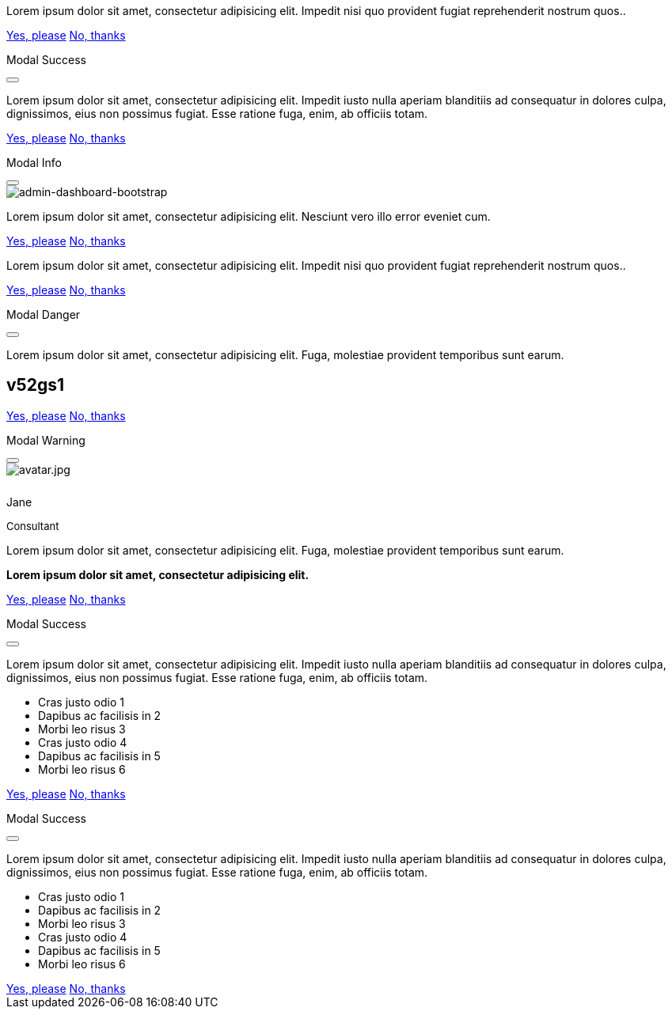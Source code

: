 ++++
<!-- Modal Top Info -->
<div id="frameModalTopInfoDemo"
  class="modal fade top"
  tabindex="-1"
  role="dialog"
  aria-labelledby="myModalLabel" aria-hidden="true"
  data-keyboard="false"
  data-backdrop="static">
  <div class="modal-dialog modal-frame modal-top modal-notify modal-info" role="document">
    <!-- Content -->
    <div class="modal-content">
      <!-- Body -->
      <div class="modal-body">
        <div class="row px-4">
          <p class="pt-1 pr-2">Lorem ipsum dolor sit amet, consectetur adipisicing elit. Impedit nisi quo provident fugiat reprehenderit nostrum quos..</p>
        </div>
        <div class="row px-4">
          <a href="#" type="button" class="btn btn-primary mr-2">Yes, please</a>
          <a href="#" type="button" class="btn btn-outline-secondary" data-bs-dismiss="modal">No, thanks</a>
        </div>
      </div>
    </div>
    <!-- END Content -->
  </div>
</div>
<!-- END Modal Top Info -->

<!-- Side Modal Top Right Success -->
<div id="sideModalTRSuccessDemo"
  class="modal fade right"
  tabindex="-1"
  role="dialog"
  aria-labelledby="myModalLabel" aria-hidden="true"
  data-keyboard="false"
  data-backdrop="static">
  <div class="modal-dialog modal-side modal-top-right modal-notify modal-success" role="document">
    <!-- Content -->
    <div class="modal-content">
      <!--Header-->
      <div class="modal-header">
        <p class="lead">Modal Success</p>
        <button type="button" class="close" data-bs-dismiss="modal" aria-label="Close">
          <i class="mdi mdi-close mdi-dark mdi-48px"></i>
        </button>
      </div>
      <!-- Body -->
      <div class="modal-body">
        <div class="text-center">
          <i class="mdi mdi-4x mdi-check md-green mb-1"></i>
          <p>Lorem ipsum dolor sit amet, consectetur adipisicing elit. Impedit iusto nulla aperiam blanditiis ad consequatur in dolores culpa, dignissimos, eius non possimus fugiat. Esse ratione fuga, enim, ab officiis totam.
          </p>
        </div>
      </div>
      <!-- Footer -->
      <div class="modal-footer justify-content-center">
        <a href="#" type="button" class="btn btn-primary mr-2">Yes, please</a>
        <a href="#" type="button" class="btn btn-outline-secondary" data-bs-dismiss="modal">No, thanks</a>
      </div>
    </div>
    <!-- END Content -->
  </div>
</div>
<!-- END Side Modal Top Right Success -->

<!-- Side Modal Top Left Info -->
<div id="sideModalTLInfoDemo"
  class="modal fade left"
  tabindex="-1"
  role="dialog"
  aria-labelledby="myModalLabel" aria-hidden="true"
  data-keyboard="false"
  data-backdrop="static">
  <div class="modal-dialog modal-side modal-top-left modal-notify modal-info" role="document">
    <!-- Content -->
    <div class="modal-content">
      <!--Header-->
      <div class="modal-header">
        <p class="lead">Modal Info</p>
        <button type="button" class="close" data-bs-dismiss="modal" aria-label="Close">
          <i class="mdi mdi-close mdi-dark mdi-48px"></i>
        </button>
      </div>
      <!-- Body -->
      <div class="modal-body">
        <img src="/assets/image/module/attic/1920x1280/admin-dashboard-bootstrap.jpg" alt="admin-dashboard-bootstrap" class="img-fluid">
        <div class="text-center">
          <p>Lorem ipsum dolor sit amet, consectetur adipisicing elit. Nesciunt vero illo error eveniet cum.</p>
        </div>
      </div>
      <!-- Footer -->
      <div class="modal-footer justify-content-center">
        <a href="#" type="button" class="btn btn-primary mr-2">Yes, please</a>
        <a href="#" type="button" class="btn btn-outline-secondary" data-bs-dismiss="modal">No, thanks</a>
      </div>
    </div>
    <!-- END Content -->
  </div>
</div>
<!-- END Side Modal Top Left Info -->

<!-- Modal Bottom Success-->
<div id="frameModalBottomSuccessDemo"
  class="modal fade bottom"
  tabindex="-1"
  role="dialog"
  aria-labelledby="myModalLabel" aria-hidden="true"
  data-keyboard="false"
  data-backdrop="static">
  <div class="modal-dialog modal-frame modal-bottom modal-notify modal-success" role="document">
    <!-- Content -->
    <div class="modal-content">
      <!-- Body -->
      <div class="modal-body">
        <p class="mt-1 ml-3 mr-2">Lorem ipsum dolor sit amet, consectetur adipisicing elit. Impedit nisi quo provident fugiat reprehenderit nostrum quos..</p><div class="row ml-3">
          <a href="#" type="button" class="btn btn-primary mr-2">Yes, please</a>
          <a href="#" type="button" class="btn btn-outline-secondary" data-bs-dismiss="modal">No, thanks<div class="ripple-container"><div class="ripple-decorator ripple-on ripple-out" style="left: 51.4063px; top: 20px; background-color: rgb(1, 211, 107); transform: scale(14.5548);"></div></div></a>
        </div>
      </div>
    </div>
    <!-- END Content -->
  </div>
</div>
<!-- END Modal Bottom Success -->

<!-- Side Modal Bottom Right Danger -->
<div id="sideModalBRDangerDemo"
  class="modal fade right"
  tabindex="-1"
  role="dialog"
  aria-labelledby="myModalLabel" aria-hidden="true"
  data-keyboard="false"
  data-backdrop="static">
  <div class="modal-dialog modal-side modal-bottom-right modal-notify modal-danger" role="document">
    <!-- Content -->
    <div class="modal-content">
      <!--Header-->
      <div class="modal-header">
        <p class="lead">Modal Danger</p>
        <button type="button" class="close" data-bs-dismiss="modal" aria-label="Close">
          <i class="mdi mdi-close mdi-dark mdi-48px"></i>
        </button>
      </div>
      <!-- Body -->
      <div class="modal-body">
        <div class="row">
          <div class="col-3">
            <p></p>
            <p class="text-center"><i class="mdi mdi-cart md-gray-600 fa-4x"></i></p>
          </div>
          <div class="col-9">
            <p>Lorem ipsum dolor sit amet, consectetur adipisicing elit. Fuga, molestiae provident temporibus sunt earum.</p>
            <h2 class="notoc"><span class="badge">v52gs1</span></h2>
          </div>
        </div>
      </div>
      <!-- Footer -->
      <div class="modal-footer justify-content-center">
        <a href="#" type="button" class="btn btn-primary mr-2">Yes, please</a>
        <a href="#" type="button" class="btn btn-outline-secondary" data-bs-dismiss="modal">No, thanks</a>
      </div>
    </div>
    <!-- END Content -->
  </div>
</div>
<!-- END Side Modal Bottom Right Danger -->

<!-- Side Modal Bottom Left Warning -->
<div id="sideModalBLWarningDemo"
  class="modal fade left"
  tabindex="-1"
  role="dialog"
  aria-labelledby="myModalLabel" aria-hidden="true"
  data-keyboard="false"
  data-backdrop="static">
  <div class="modal-dialog modal-side modal-bottom-left modal-notify modal-warning" role="document">
    <!-- Content -->
    <div class="modal-content">
      <!--Header-->
      <div class="modal-header">
        <p class="lead">Modal Warning</p>
        <button type="button" class="close" data-bs-dismiss="modal" aria-label="Close">
          <i class="mdi mdi-close mdi-dark mdi-48px"></i>
        </button>
      </div>
      <!-- Body -->
      <div class="modal-body">
        <div class="row">
          <div class="col-3 text-center">
            <img src="/assets/image/page/tour/410_bs_modals_extentions/avatar.jpg" alt="avatar.jpg" class="img-fluid z-depth-1-half rounded-circle">
            <div style="height: 10px"></div>
            <p class="title mb-0">Jane</p>
            <p class="text-muted " style="font-size: 13px">Consultant</p>
          </div>
          <div class="col-9">
            <p>Lorem ipsum dolor sit amet, consectetur adipisicing elit. Fuga, molestiae provident temporibus sunt earum.</p>
            <p class="card-text"><strong>Lorem ipsum dolor sit amet, consectetur adipisicing elit.</strong></p>
          </div>
        </div>
      </div>
      <!-- Footer -->
      <div class="modal-footer justify-content-center">
        <a href="#" type="button" class="btn btn-primary mr-2">Yes, please</a>
        <a href="#" type="button" class="btn btn-outline-secondary" data-bs-dismiss="modal">No, thanks</a>
      </div>
    </div>
    <!-- END Content -->
  </div>
</div>
<!-- END Side Modal Bottom Left Warning -->

<!-- Modal Full Height Right Success Demo -->
<div id="fluidModalRightSuccessDemo"
  class="modal fade right"
  tabindex="-1"
  role="dialog"
  aria-labelledby="myModalLabel" aria-hidden="true"
  data-keyboard="false"
  data-backdrop="static">
  <div class="modal-dialog modal-full-height modal-right modal-notify modal-success" role="document">
    <!-- Content -->
    <div class="modal-content">
      <!--Header-->
      <div class="modal-header">
        <p class="lead">Modal Success</p>
        <button type="button" class="close" data-bs-dismiss="modal" aria-label="Close">
          <i class="mdi mdi-close mdi-dark mdi-48px"></i>
        </button>
      </div>
      <!-- Body -->
      <div class="modal-body">
        <div class="text-center">
          <i class="mdi mdi-4x mdi-check md-green mb-1"></i>
          <p>Lorem ipsum dolor sit amet, consectetur adipisicing elit. Impedit iusto nulla aperiam blanditiis ad consequatur in dolores culpa, dignissimos, eius non possimus fugiat. Esse ratione fuga, enim, ab officiis totam.
          </p>
        </div>
        <ul class="list-group">
          <li class="list-group-item d-flex justify-content-between align-items-start">
            Cras justo odio
            <span class="badge badge-primary rounded-pill">1</span>
          </li>
          <li class="list-group-item d-flex justify-content-between align-items-start">
            Dapibus ac facilisis in
            <span class="badge badge-primary rounded-pill">2</span>
          </li>
          <li class="list-group-item d-flex justify-content-between align-items-start">
            Morbi leo risus
            <span class="badge badge-primary rounded-pill">3</span>
          </li>
          <li class="list-group-item d-flex justify-content-between align-items-start">
            Cras justo odio
            <span class="badge badge-primary rounded-pill">4</span>
          </li>
          <li class="list-group-item d-flex justify-content-between align-items-start">
            Dapibus ac facilisis in
            <span class="badge badge-primary rounded-pill">5</span>
          </li>
          <li class="list-group-item d-flex justify-content-between align-items-start">
            Morbi leo risus
            <span class="badge badge-primary rounded-pill">6</span>
          </li>
        </ul>
      </div>
      <!-- Footer -->
      <div class="modal-footer">
        <a href="#" type="button" class="btn btn-primary mr-2">Yes, please</a>
        <a href="#" type="button" class="btn btn-outline-secondary" data-bs-dismiss="modal">No, thanks</a>
      </div>
    </div>
    <!-- END Content -->
  </div>
</div>
<!-- END Modal Full Height Right Success Demo -->

<!-- Modal Full Height Left Info Demo -->
<div id="fluidModalLeftInfoDemo"
  class="modal fade left"
  tabindex="-1"
  role="dialog"
  aria-labelledby="myModalLabel" aria-hidden="true"
  data-keyboard="false"
  data-backdrop="static">
  <div class="modal-dialog modal-full-height modal-left modal-notify modal-info" role="document">
    <!-- Content -->
    <div class="modal-content">
      <!--Header-->
      <div class="modal-header">
        <p class="lead">Modal Success</p>
        <button type="button" class="close" data-bs-dismiss="modal" aria-label="Close">
          <i class="mdi mdi-close mdi-dark mdi-48px"></i>
        </button>
      </div>
      <!-- Body -->
      <div class="modal-body">
        <div class="text-center">
          <i class="mdi mdi-4x mdi-check md-green mb-1"></i>
          <p>Lorem ipsum dolor sit amet, consectetur adipisicing elit. Impedit iusto nulla aperiam blanditiis ad consequatur in dolores culpa, dignissimos, eius non possimus fugiat. Esse ratione fuga, enim, ab officiis totam.
          </p>
        </div>
        <ul class="list-group">
          <li class="list-group-item d-flex justify-content-between align-items-start">
            Cras justo odio
            <span class="badge badge-primary badge-pill">1</span>
          </li>
          <li class="list-group-item d-flex justify-content-between align-items-start">
            Dapibus ac facilisis in
            <span class="badge badge-primary badge-pill">2</span>
          </li>
          <li class="list-group-item d-flex justify-content-between align-items-start">
            Morbi leo risus
            <span class="badge badge-primary badge-pill">3</span>
          </li>
          <li class="list-group-item d-flex justify-content-between align-items-start">
            Cras justo odio
            <span class="badge badge-primary badge-pill">4</span>
          </li>
          <li class="list-group-item d-flex justify-content-between align-items-start">
            Dapibus ac facilisis in
            <span class="badge badge-primary badge-pill">5</span>
          </li>
          <li class="list-group-item d-flex justify-content-between align-items-start">
            Morbi leo risus
            <span class="badge badge-primary badge-pill">6</span>
          </li>
        </ul>
      </div>
      <!-- Footer -->
      <div class="modal-footer">
        <a href="#" type="button" class="btn btn-primary mr-2">Yes, please</a>
        <a href="#" type="button" class="btn btn-outline-secondary" data-bs-dismiss="modal">No, thanks</a>
      </div>
    </div>
    <!-- END Content -->
  </div>
</div>
<!-- END Modal Full Height Left Info Demo -->
++++
